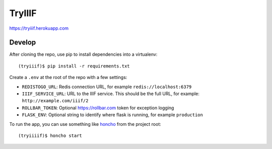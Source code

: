 TryIIIF
=======

https://tryiiif.herokuapp.com

Develop
-------

After cloning the repo, use pip to install dependencies into a virtualenv::

  (tryiiif)$ pip install -r requirements.txt

Create a ``.env`` at the root of the repo with a few settings:

- ``REDISTOGO_URL``: Redis connection URL, for example ``redis://localhost:6379``
- ``IIIF_SERVICE_URL``: URL to the IIIF service. This should be the full URL, for example: ``http://example.com/iiif/2``
- ``ROLLBAR_TOKEN``: Optional https://rollbar.com token for exception logging
- ``FLASK_ENV``: Optional string to identify where flask is running, for example ``production``

To run the app, you can use something like `honcho <https://github.com/nickstenning/honcho>`_ from the project root::

  (tryiiiif)$ honcho start
